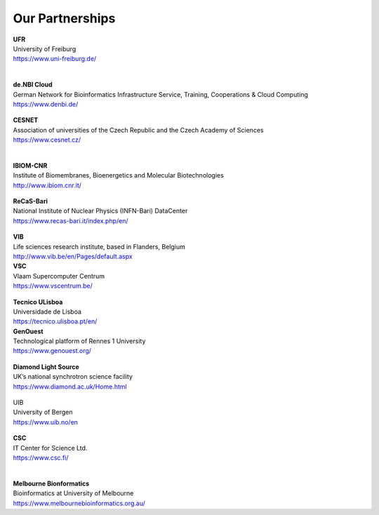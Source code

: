 Our Partnerships
=====================

    .. figure:: ../_static/logos/unifr.png
       :scale: 12%
       :align: right

| **UFR**
| University of Freiburg
| https://www.uni-freiburg.de/
|

    .. figure:: ../_static/logos/denbi-logo-color.png
       :scale: 100%
       :align: right

| **de.NBI Cloud**
| German Network for Bioinformatics Infrastructure Service, Training, Cooperations & Cloud Computing
| https://www.denbi.de/

    .. figure:: ../_static/logos/cesnet_RGB.png
       :scale: 15%
       :align: right

| **CESNET**
| Association of universities of the Czech Republic and the Czech Academy of Sciences
| https://www.cesnet.cz/
|

    .. figure:: ../_static/logos/ibiom.png
       :scale: 60%
       :align: right

| **IBIOM-CNR**
| Institute of Biomembranes, Bioenergetics and Molecular Biotechnologies
| http://www.ibiom.cnr.it/

    .. figure:: ../_static/logos/recas.png
       :scale: 20%
       :align: right

| **ReCaS-Bari**
| National Institute of Nuclear Physics (INFN-Bari) DataCenter
| https://www.recas-bari.it/index.php/en/

    .. figure:: ../_static/logos/vib.png
       :scale: 100%
       :align: right

| **VIB**
| Life sciences research institute, based in Flanders, Belgium
| http://www.vib.be/en/Pages/default.aspx

| **VSC**
| Vlaam Supercomputer Centrum 
| https://www.vscentrum.be/

    .. figure:: ../_static/logos/tecnico_lisboa.png
       :scale: 40%
       :align: right

| **Tecnico ULisboa**
| Universidade de Lisboa
| https://tecnico.ulisboa.pt/en/

| **GenOuest**
| Technological platform of Rennes 1 University
| https://www.genouest.org/

    .. figure:: ../_static/logos/Diamond-logo-colour.png
       :scale: 100%
       :align: right

| **Diamond Light Source**
| UK’s national synchrotron science facility
| https://www.diamond.ac.uk/Home.html

    .. figure:: ../_static/logos/ugle1.jpg
       :scale: 15%
       :align: right

| UIB
| University of Bergen
| https://www.uib.no/en

    .. figure:: ../_static/logos/csc.png
       :scale: 30%
       :align: right

| **CSC**
| IT Center for Science Ltd.
| https://www.csc.fi/
|

    .. figure:: ../_static/logos/melbourne.png
       :scale: 50%
       :align: right

| **Melbourne Bionformatics**
| Bioinformatics at University of Melbourne
| https://www.melbournebioinformatics.org.au/
